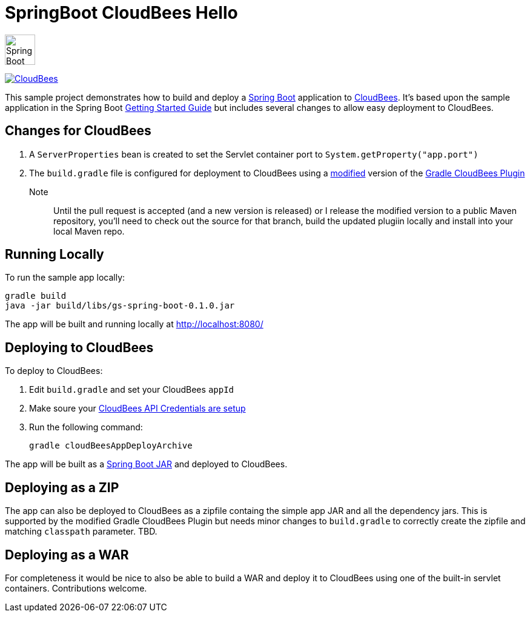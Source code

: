 SpringBoot CloudBees Hello
==========================

--
image:springboot-icon.png[Spring Boot, 50, 50 link="http://projects.spring.io/spring-boot", role="left"]

image:https://jenkins-ci.org/sites/default/files/images/CloudBees-logo.thumbnail.png[CloudBees, link="http://www.cloudbees.com/", role="left"]
--

This sample project demonstrates how to build and deploy a http://projects.spring.io/spring-boot/[Spring Boot] application to http://www.cloudbees.com/[CloudBees].  It's based upon the sample application in the Spring Boot http://spring.io/guides/gs/spring-boot/[Getting Started Guide] but includes several changes to allow easy deployment to CloudBees.


== Changes for CloudBees

. A +ServerProperties+ bean is created to set the Servlet container port to +System.getProperty("app.port")+
. The +build.gradle+ file is configured for deployment to CloudBees using a https://github.com/bmuschko/gradle-cloudbees-plugin/pull/2[modified] version of the https://github.com/bmuschko/gradle-cloudbees-plugin[Gradle CloudBees Plugin]

Note:: Until the pull request is accepted (and a new version is released) or I release the modified version to a public Maven repository, you'll need to check out the source for that branch, build the updated plugiin locally and install into your local Maven repo.

== Running Locally

To run the sample app locally:

    gradle build
    java -jar build/libs/gs-spring-boot-0.1.0.jar

The app will be built and running locally at http://localhost:8080/

== Deploying to CloudBees

To deploy to CloudBees:

. Edit +build.gradle+ and set your CloudBees +appId+
. Make soure your https://github.com/bmuschko/gradle-cloudbees-plugin#setting-api-credentials[CloudBees API Credentials are setup]
. Run the following command:

    gradle cloudBeesAppDeployArchive

The app will be built as a http://projects.spring.io/spring-boot/docs/spring-boot-tools/spring-boot-loader/README.html[Spring Boot JAR] and deployed to CloudBees.

== Deploying as a ZIP

The app can also be deployed to CloudBees as a zipfile containg the simple app JAR and all the dependency jars. This is supported by the modified Gradle CloudBees Plugin but needs minor changes to +build.gradle+ to correctly create the zipfile and matching +classpath+ parameter.  TBD.

== Deploying as a WAR

For completeness it would be nice to also be able to build a WAR and deploy it to CloudBees using one of the built-in servlet containers.  Contributions welcome.






    
